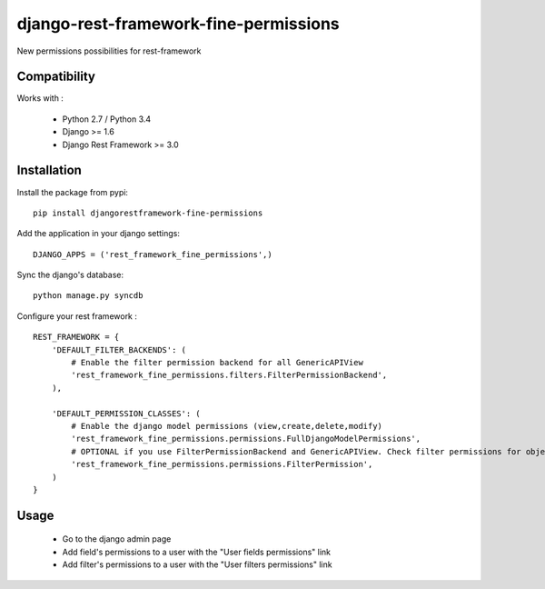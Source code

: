 django-rest-framework-fine-permissions
======================================

New permissions possibilities for rest-framework

Compatibility
-------------

Works with :

  * Python 2.7 / Python 3.4
  * Django >= 1.6
  * Django Rest Framework >= 3.0

.. image:: https://travis-ci.org/unistra/django-rest-framework-fine-permissions.svg?branch=drf3
    :target: https://travis-ci.org/unistra/django-rest-framework-fine-permissions
    
.. image:: https://coveralls.io/repos/unistra/django-rest-framework-fine-permissions/badge.png?branch=drf3
    :target: https://coveralls.io/r/unistra/django-rest-framework-fine-permissions?branch=drf3


Installation
------------

Install the package from pypi: ::

    pip install djangorestframework-fine-permissions

Add the application in your django settings: ::

    DJANGO_APPS = ('rest_framework_fine_permissions',)

Sync the django's database: ::

    python manage.py syncdb

Configure your rest framework : ::

    REST_FRAMEWORK = {
        'DEFAULT_FILTER_BACKENDS': (
            # Enable the filter permission backend for all GenericAPIView
            'rest_framework_fine_permissions.filters.FilterPermissionBackend',
        ),

        'DEFAULT_PERMISSION_CLASSES': (
            # Enable the django model permissions (view,create,delete,modify)
            'rest_framework_fine_permissions.permissions.FullDjangoModelPermissions',
            # OPTIONAL if you use FilterPermissionBackend and GenericAPIView. Check filter permissions for objects.
            'rest_framework_fine_permissions.permissions.FilterPermission',
        )
    }

Usage
-----

 * Go to the django admin page
 * Add field's permissions to a user with the "User fields permissions" link
 * Add filter's permissions to a user with the "User filters permissions" link
